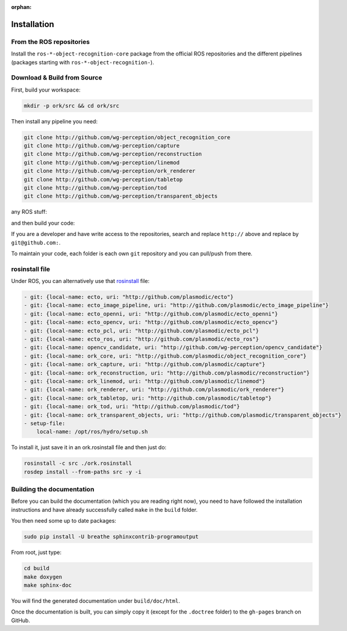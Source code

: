 :orphan:

.. _install:

Installation
############

From the ROS repositories
*************************

Install the
``ros-*-object-recognition-core`` package from the official ROS repositories and the different pipelines (packages starting with ``ros-*-object-recognition-``).

Download & Build from Source
****************************

First, build your workspace:

.. code-block:: sh

   mkdir -p ork/src && cd ork/src


.. toggle_table::
   :arg1: Non-ROS
   :arg2: Fuerte
   :arg3: Groovy


.. toggle:: Non-ROS

   If you want to install from source without ROS, you need to have common dependencies (OpenCV, PCL) on your path. You also need to execute the following:
   
   
   .. code-block:: bash
   
      git clone http://github.com/ros/catkin.git
      ln -s catkin/cmake/toplevel.cmake CMakeLists.txt
      cd ../ && git clone http://github.com/ros-infrastructure/catkin_pkg.git
      export PYTHONPATH=`pwd`/catkin_pkg/src:$PYTHONPATH
      cd src
      
   
   ``catkin`` is a set of CMake macros that simplify build and maintenance.
   
   Then install the ``ecto`` modules:
   
   .. code-block:: sh
   
      git clone http://github.com/plasmodic/ecto
      git clone http://github.com/plasmodic/ecto_image_pipeline
      git clone http://github.com/plasmodic/ecto_openni
      git clone http://github.com/plasmodic/ecto_opencv
      git clone http://github.com/plasmodic/ecto_pcl
      git clone http://github.com/plasmodic/ecto_ros
      git clone http://github.com/wg-perception/opencv_candidate

.. toggle:: Fuerte

   First install catkin and source your ROS setup file:
   
   .. code-block:: sh
   
      sudo apt-get install libopenni-dev ros-fuerte-catkin ros-fuerte-ecto* ros-fuerte-opencv-candidate
      source /opt/ros/fuerte/setup.sh
   
   Install the catkin package from source as the package does not have the toplevel.cmake file:
   
   .. code-block:: bash
   
      git clone http://github.com/ros/catkin.git
      ln -s catkin/cmake/toplevel.cmake CMakeLists.txt
      cd ../ && git clone http://github.com/ros-infrastructure/catkin_pkg.git
      export PYTHONPATH=`pwd`/catkin_pkg/src:$PYTHONPATH
      cd src


.. toggle:: Groovy

   First source your ROS setup file:
   
   .. code-block:: sh
   
      sudo apt-get install libopenni-dev ros-groovy-catkin ros-groovy-ecto* ros-groovy-opencv-candidate ros-groovy-moveit-msgs
      source /opt/ros/groovy/setup.sh


Then install any pipeline you need:

.. code-block:: sh

   git clone http://github.com/wg-perception/object_recognition_core
   git clone http://github.com/wg-perception/capture
   git clone http://github.com/wg-perception/reconstruction
   git clone http://github.com/wg-perception/linemod
   git clone http://github.com/wg-perception/ork_renderer
   git clone http://github.com/wg-perception/tabletop
   git clone http://github.com/wg-perception/tod
   git clone http://github.com/wg-perception/transparent_objects

any ROS stuff:

.. toggle_table::
   :arg1: Non-ROS
   :arg2: Fuerte
   :arg3: Groovy

.. toggle:: Non-ROS

   Nothing for non-ROS.


.. toggle:: Fuerte

   .. code-block:: sh
   
      git clone http://github.com/wg-perception/object_recognition_msgs
      git clone http://github.com/wg-perception/object_recognition_ros && git checkout fuerte-devel

.. toggle:: Groovy

   .. code-block:: sh
   
      git clone http://github.com/wg-perception/object_recognition_msgs
      git clone http://github.com/wg-perception/object_recognition_ros 


and then build your code:


.. toggle_table::
   :arg1: Non-ROS
   :arg2: Fuerte
   :arg3: Groovy


.. toggle:: Non-ROS

   .. code-block:: sh
   
      cd ../ && mkdir build && cd build && cmake ../src && make


.. toggle:: Fuerte

   .. code-block:: sh
   
      cd ../ && mkdir build && cd build && cmake ../src && make


.. toggle:: Groovy

   .. code-block:: sh
   
      cd ../ && catkin_make



If you are a developer and have write access to the repositories, search and replace ``http://`` above and replace by
``git@github.com:``.


To maintain your code, each folder is each own ``git`` repository and you can pull/push from there.

rosinstall file
***************

Under ROS, you can alternatively use that `rosinstall <http://www.ros.org/wiki/rosinstall>`_ file:

.. code-block:: json

   - git: {local-name: ecto, uri: "http://github.com/plasmodic/ecto"}
   - git: {local-name: ecto_image_pipeline, uri: "http://github.com/plasmodic/ecto_image_pipeline"}
   - git: {local-name: ecto_openni, uri: "http://github.com/plasmodic/ecto_openni"}
   - git: {local-name: ecto_opencv, uri: "http://github.com/plasmodic/ecto_opencv"}
   - git: {local-name: ecto_pcl, uri: "http://github.com/plasmodic/ecto_pcl"}
   - git: {local-name: ecto_ros, uri: "http://github.com/plasmodic/ecto_ros"}
   - git: {local-name: opencv_candidate, uri: "http://github.com/wg-perception/opencv_candidate"}
   - git: {local-name: ork_core, uri: "http://github.com/plasmodic/object_recognition_core"}
   - git: {local-name: ork_capture, uri: "http://github.com/plasmodic/capture"}
   - git: {local-name: ork_reconstruction, uri: "http://github.com/plasmodic/reconstruction"}
   - git: {local-name: ork_linemod, uri: "http://github.com/plasmodic/linemod"}
   - git: {local-name: ork_renderer, uri: "http://github.com/plasmodic/ork_renderer"}
   - git: {local-name: ork_tabletop, uri: "http://github.com/plasmodic/tabletop"}
   - git: {local-name: ork_tod, uri: "http://github.com/plasmodic/tod"}
   - git: {local-name: ork_transparent_objects, uri: "http://github.com/plasmodic/transparent_objects"}
   - setup-file:
       local-name: /opt/ros/hydro/setup.sh

To install it, just save it in an ork.rosinstall file and then just do:

.. code-block:: bash

   rosinstall -c src ./ork.rosinstall
   rosdep install --from-paths src -y -i

Building the documentation
**************************

Before you can build the documentation (which you are reading right now), you need to have followed the installation
instructions and have already successfully called ``make`` in the ``build`` folder.

You then need some up to date packages:

.. code-block:: sh

   sudo pip install -U breathe sphinxcontrib-programoutput

From root, just type:

.. code-block:: sh

   cd build
   make doxygen
   make sphinx-doc

You will find the generated documentation under ``build/doc/html``.

Once the documentation is built, you can simply copy it (except for the ``.doctree`` folder) to the ``gh-pages`` branch
on GitHub.
